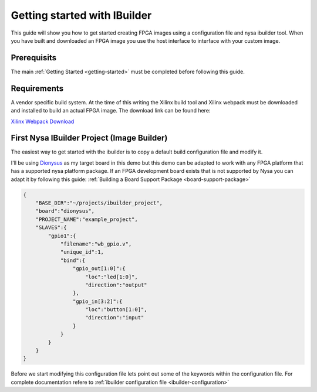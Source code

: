 Getting started with IBuilder
=============================

This guide will show you how to get started creating FPGA images using a configuration file and nysa ibuilder tool. When you have built and downloaded an FPGA image you use the host interface to interface with your custom image.

Prerequisits
------------

The main :ref:`Getting Started <getting-started>` must be completed before following this guide.


Requirements
------------

A vendor specific build system. At the time of this writing the Xilinx build tool and Xilinx webpack must be downloaded and installed to build an actual FPGA image. The download link can be found here:

`Xilinx Webpack Download <http://www.xilinx.com/products/design-tools/ise-design-suite/ise-webpack.html>`_

First Nysa IBuilder Project (Image Builder)
-------------------------------------------

The easiest way to get started with the ibuilder is to copy a default build configuration file and modify it.

I'll be using `Dionysus <http://wiki.cospandesign.com/index.php?title=Dionysus>`_ as my target board in this demo but this demo can be adapted to work with any FPGA platform that has a supported nysa platform package. If an FPGA development board exists that is not supported by Nysa you can adapt it by following this guide: :ref:`Building a Board Support Package <board-support-package>`

.. code-block:: json

    {
        "BASE_DIR":"~/projects/ibuilder_project",
        "board":"dionysus",
        "PROJECT_NAME":"example_project",
        "SLAVES":{
            "gpio1":{
                "filename":"wb_gpio.v",
                "unique_id":1,
                "bind":{
                    "gpio_out[1:0]":{
                        "loc":"led[1:0]",
                        "direction":"output"
                    },
                    "gpio_in[3:2]":{
                        "loc":"button[1:0]",
                        "direction":"input"
                    }
                }
            }
        }
    }

Before we start modifying this configuration file lets point out some of the keywords within the configuration file. For complete documentation refere to :ref:`ibuilder configuration file <ibuilder-configuration>`

